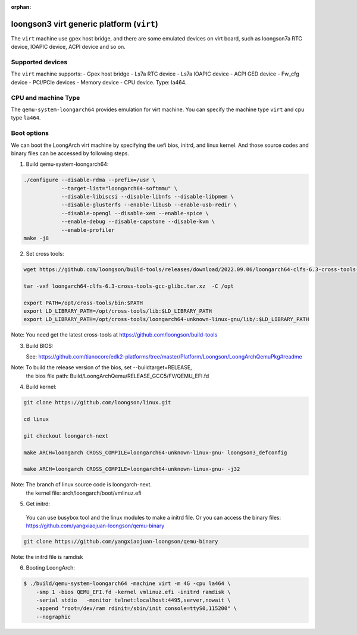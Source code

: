 :orphan:

==========================================
loongson3 virt generic platform (``virt``)
==========================================

The ``virt`` machine use gpex host bridge, and there are some
emulated devices on virt board, such as loongson7a RTC device,
IOAPIC device, ACPI device and so on.

Supported devices
-----------------

The ``virt`` machine supports:
- Gpex host bridge
- Ls7a RTC device
- Ls7a IOAPIC device
- ACPI GED device
- Fw_cfg device
- PCI/PCIe devices
- Memory device
- CPU device. Type: la464.

CPU and machine Type
--------------------

The ``qemu-system-loongarch64`` provides emulation for virt
machine. You can specify the machine type ``virt`` and
cpu type ``la464``.

Boot options
------------

We can boot the LoongArch virt machine by specifying the uefi bios,
initrd, and linux kernel. And those source codes and binary files
can be accessed by following steps.

(1) Build qemu-system-loongarch64:

.. code-block:: bash

  ./configure --disable-rdma --prefix=/usr \
              --target-list="loongarch64-softmmu" \
              --disable-libiscsi --disable-libnfs --disable-libpmem \
              --disable-glusterfs --enable-libusb --enable-usb-redir \
              --disable-opengl --disable-xen --enable-spice \
              --enable-debug --disable-capstone --disable-kvm \
              --enable-profiler
  make -j8

(2) Set cross tools:

.. code-block:: bash

  wget https://github.com/loongson/build-tools/releases/download/2022.09.06/loongarch64-clfs-6.3-cross-tools-gcc-glibc.tar.xz

  tar -vxf loongarch64-clfs-6.3-cross-tools-gcc-glibc.tar.xz  -C /opt

  export PATH=/opt/cross-tools/bin:$PATH
  export LD_LIBRARY_PATH=/opt/cross-tools/lib:$LD_LIBRARY_PATH
  export LD_LIBRARY_PATH=/opt/cross-tools/loongarch64-unknown-linux-gnu/lib/:$LD_LIBRARY_PATH

Note: You need get the latest cross-tools at https://github.com/loongson/build-tools

(3) Build BIOS:

    See: https://github.com/tianocore/edk2-platforms/tree/master/Platform/Loongson/LoongArchQemuPkg#readme

Note: To build the release version of the bios,  set --buildtarget=RELEASE,
      the bios file path:  Build/LoongArchQemu/RELEASE_GCC5/FV/QEMU_EFI.fd

(4) Build kernel:

.. code-block:: bash

  git clone https://github.com/loongson/linux.git

  cd linux

  git checkout loongarch-next

  make ARCH=loongarch CROSS_COMPILE=loongarch64-unknown-linux-gnu- loongson3_defconfig

  make ARCH=loongarch CROSS_COMPILE=loongarch64-unknown-linux-gnu- -j32

Note: The branch of linux source code is loongarch-next.
      the kernel file: arch/loongarch/boot/vmlinuz.efi

(5) Get initrd:

  You can use busybox tool and the linux modules to make a initrd file. Or you can access the
  binary files: https://github.com/yangxiaojuan-loongson/qemu-binary

.. code-block:: bash

  git clone https://github.com/yangxiaojuan-loongson/qemu-binary

Note: the initrd file is ramdisk

(6) Booting LoongArch:

.. code-block:: bash

  $ ./build/qemu-system-loongarch64 -machine virt -m 4G -cpu la464 \
      -smp 1 -bios QEMU_EFI.fd -kernel vmlinuz.efi -initrd ramdisk \
      -serial stdio   -monitor telnet:localhost:4495,server,nowait \
      -append "root=/dev/ram rdinit=/sbin/init console=ttyS0,115200" \
      --nographic

